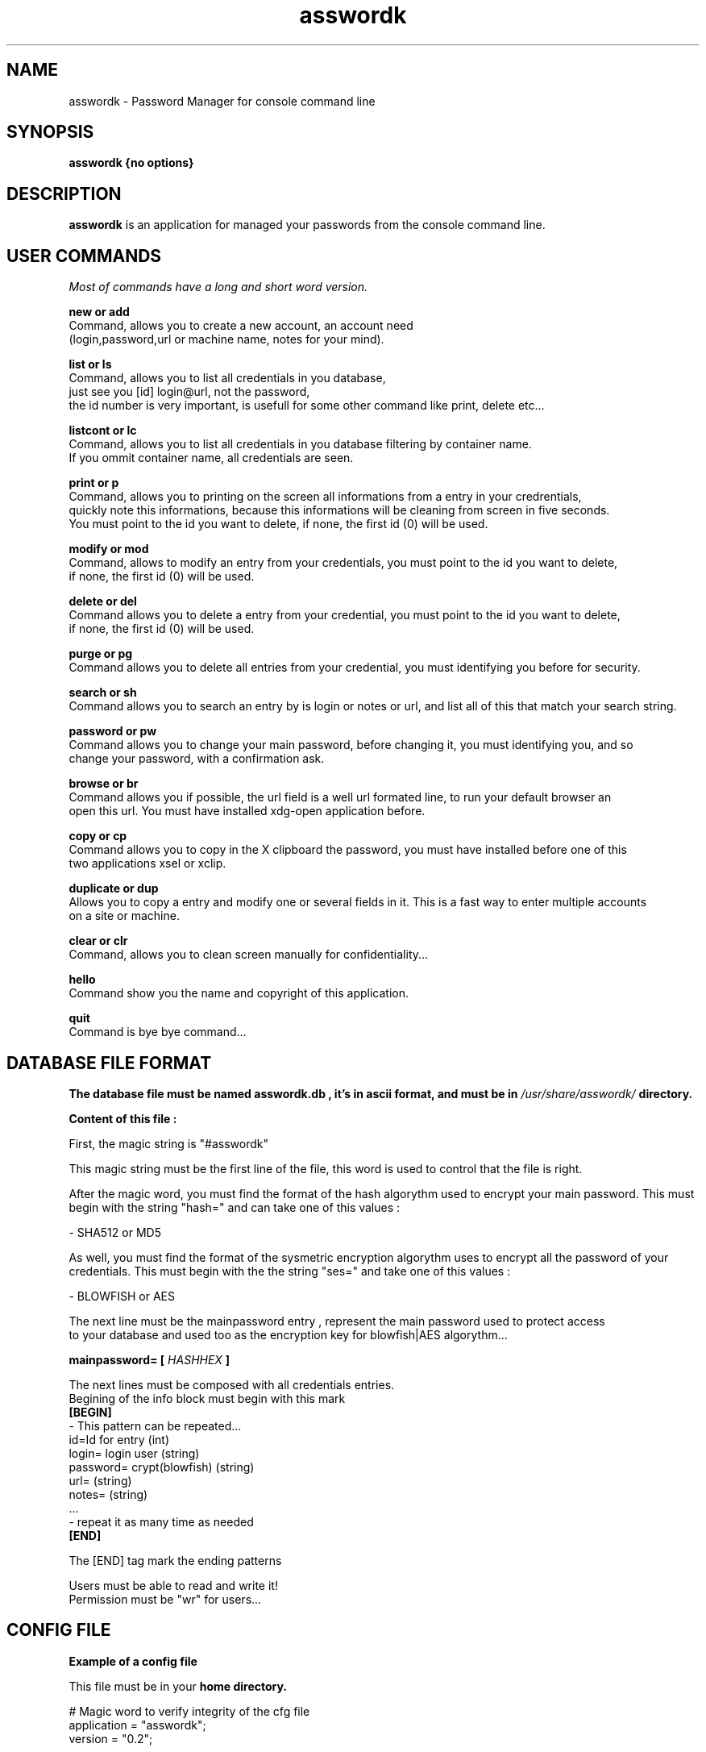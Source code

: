.TH asswordk 1 "JUNE 2014" Linux "User Manuals"

.SH NAME
asswordk \- Password Manager for console command line

.SH SYNOPSIS
.B asswordk {no options}

.SH DESCRIPTION
.B asswordk
is an application for managed your passwords from the console
command line.

.SH USER COMMANDS

.I Most of commands have a long and short word version.

.B new or add
 Command, allows you to create a new account, an account need
 (login,password,url or machine name, notes for your mind).

.B list or ls
 Command, allows you to list all credentials in you database,
 just see you [id] login@url, not the password,
 the id number is very important, is usefull for some other command like print, delete etc...

.B listcont or lc
 Command, allows you to list all credentials in you database filtering by container name.
 If you ommit container name, all credentials are seen.

.B print or p
 Command, allows you to printing on the screen all informations from a entry in your credrentials,
 quickly note this informations, because this informations will be cleaning from screen in five seconds.
 You must point to the id you want to delete, if none, the first id (0) will be used.

.B modify or mod
 Command, allows to modify an entry from your credentials, you must point to the id you want to delete,
 if none, the first id (0) will be used.

.B delete or del
 Command allows you to delete a entry from your credential, you must point to the id you want to delete,
 if none, the first id (0) will be used.

.B purge or pg
 Command allows you to delete all entries from your credential, you must identifying you before for security.

.B search or sh
 Command allows you to search an entry by is login or notes or url, and list all of this that match your search string.

.B password or pw
 Command allows you to change your main password, before changing it, you must identifying you, and so
 change your password, with a confirmation ask.

.B browse or br
 Command allows you if possible, the url field is a well url formated line, to run your default browser an 
 open this url. You must have installed xdg-open application before.

.B copy or cp
 Command allows you to copy in the X clipboard the password, you must have installed before one of this
 two applications xsel or xclip.

.B duplicate or dup
 Allows you to copy a entry and modify one or several fields in it. This is a fast way to enter multiple accounts
 on a site or machine.

.B clear or clr
 Command, allows you to clean screen manually for confidentiality...

.B hello
 Command show you the name and copyright of this application.

.B quit
 Command is bye bye command...


.SH DATABASE FILE FORMAT
.B The database file must be named "asswordk.db", it's in  ascii format, and must be in 
.I /usr/share/asswordk/
.B directory.

.B Content of this file :

First, the magic string is "#asswordk"

This magic string must be the first line of the file, this word is used to control that the file is right.

After the magic word, you must find the format of the hash algorythm used to encrypt your main password.
This must begin with the string "hash=" and can take one of this values :

\- SHA512 or MD5

As well, you must find the format of the sysmetric encryption algorythm uses to encrypt all the password of your
credentials.
This must begin with the the string "ses=" and take one of this values :

\- BLOWFISH or AES

 The next line must be the mainpassword entry , represent the main password used to protect access
 to your database and used too as the encryption key for blowfish|AES algorythm...

.B mainpassword=
.B [
.I HASHHEX
.B ]

The next lines must be composed with all credentials entries.
.br
Begining of the info block must begin with this mark
.br
.B [BEGIN]
 \- This pattern can be repeated...
 id=Id for entry (int)
 login= login user (string) 
 password= crypt(blowfish) (string) 
 url= (string)
 notes= (string)
 ...
 \- repeat it as many time as needed
.br
.B [END]

The [END] tag mark the ending patterns

 Users must be able to read and write it!
 Permission must be "wr" for users...

.SH CONFIG FILE
.B Example of a config file

.RE 
This file must be in your 
.B home directory.
.P
 # Magic word to verify integrity of the cfg file
 application = "asswordk";
 version = "0.2";


#configuration part

asswordk={
 
	/* param color must be a const char *, empty (same as "0") or with
     several values separate with ; among
         0  reinit         1  higkt intensity (caracters)
         5  blinking       7  reverse video
         30, 31, 32, 33, 34, 35, 36, 37 caracters colors
         40, 41, 42, 43, 44, 45, 46, 47 background color

         colors, RGB following logic, respectively being
         black, red, green, yellow, blue, magenta, cyan and white 
    */


 colors=
 {
 #color for listing function
 list="35";
 #color for identifying ask
 identify="37;7";
 #color for printing function
 print="32";

 #color for errors/warning/success messages
 error="31";
 warning="33;7";
 success="32";

 #color for hello and help messages
 hello="32;7";
 help="36";
 };
	
	
 encryption=
 {
 /*hash can take one of this values :
 MD5
 SHA512
 */
 hash="SHA512";
	
 /*ses (symetric encryption standard) can take one of this values:
 AES
 BLOWFISH
 */
 ses="AES";
 };
				
 password=
 {
 #each of this values can be true or false.
 upcase=true;
 lowcase=true;
 number=true;
 special=true;
 OL=false;
 LL=false;
 };
	
 misc=
 {
 #time in second waiting before clear the screen...
 clrscr=10;
 };

 };


.SH BUGS
Report bug at Tondeur Herve <tondeur.herve@yahoo.fr> With the subject [asswordk BUG REPORT]

.SH AUTHOR
.PP
Tondeur Herve <tondeur.herve@yahoo.fr>
.br
Copyright (c) 2014 under GPL V3 license.
